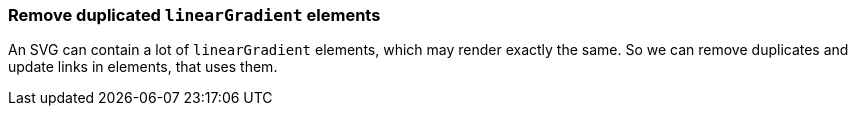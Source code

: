 === Remove duplicated `linearGradient` elements

An SVG can contain a lot of `linearGradient` elements, which may render exactly the same.
So we can remove duplicates and update links in elements, that uses them.

////
<svg>
  <defs>
    <linearGradient id="lg1">
      <stop offset="0"
            stop-color="yellow"/>
      <stop offset="1"
            stop-color="green"/>
    </linearGradient>
    <linearGradient id="lg2">
      <stop offset="0"
            stop-color="yellow"/>
      <stop offset="1"
            stop-color="green"/>
    </linearGradient>
    <linearGradient id="lg3"
                    xlink:href="#lg2"/>
  </defs>
  <circle fill="url(#lg1)"
          cx="50" cy="50" r="45"/>
  <circle fill="url(#lg2)"
          cx="100" cy="50" r="45"/>
  <circle fill="url(#lg3)"
          cx="150" cy="50" r="45"/>
</svg>
SPLIT
<svg>
  <defs>
    <linearGradient id="lg1">
      <stop offset="0"
            stop-color="yellow"/>
      <stop offset="1"
            stop-color="green"/>
    </linearGradient>
  </defs>
  <circle fill="url(#lg1)"
          cx="50" cy="50" r="45"/>
  <circle fill="url(#lg1)"
          cx="100" cy="50" r="45"/>
  <circle fill="url(#lg1)"
          cx="150" cy="50" r="45"/>
</svg>
////
